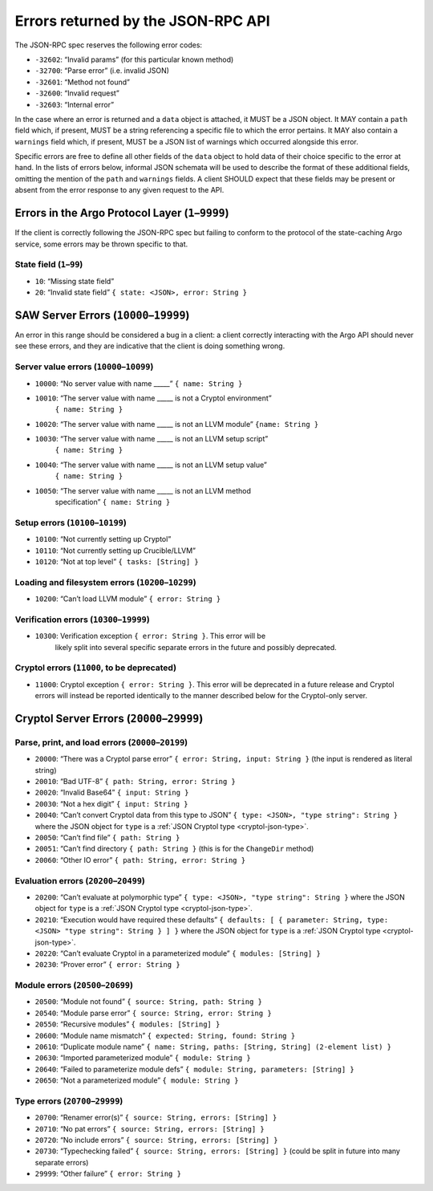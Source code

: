 Errors returned by the JSON-RPC API
===================================

The JSON-RPC spec reserves the following error codes:

+ ``-32602``: “Invalid params” (for this particular known method)
+ ``-32700``: “Parse error” (i.e. invalid JSON)
+ ``-32601``: “Method not found”
+ ``-32600``: “Invalid request”
+ ``-32603``: “Internal error”

In the case where an error is returned and a ``data`` object is attached, it
MUST be a JSON object. It MAY contain a ``path`` field which, if present, MUST
be a string referencing a specific file to which the error pertains. It MAY also
contain a ``warnings`` field which, if present, MUST be a JSON list of warnings
which occurred alongside this error.

Specific errors are free to define all other fields of the ``data`` object to
hold data of their choice specific to the error at hand. In the lists of errors
below, informal JSON schemata will be used to describe the format of these
additional fields, omitting the mention of the ``path`` and ``warnings`` fields.
A client SHOULD expect that these fields may be present or absent from the
error response to any given request to the API.

Errors in the Argo Protocol Layer (``1``–``9999``)
--------------------------------------------------

If the client is correctly following the JSON-RPC spec but failing to conform to
the protocol of the state-caching Argo service, some errors may be thrown
specific to that.

State field (``1``–``99``)
~~~~~~~~~~~~~~~~~~~~~~~~~~

-  ``10``: “Missing state field”
-  ``20``: “Invalid state field” ``{ state: <JSON>, error: String }``

.. _saw-server-errors:

SAW Server Errors (``10000``–``19999``)
---------------------------------------

..
  The SAW server uses the same errors as the Cryptol server for Cryptol errors
  (that is, when a Cryptol error occurs it should be directly returned as such,
  which will have a code outside this range).

An error in this range should be considered a bug in a client: a client
correctly interacting with the Argo API should never see these errors, and they
are indicative that the client is doing something wrong.

Server value errors (``10000``–``10099``)
~~~~~~~~~~~~~~~~~~~~~~~~~~~~~~~~~~~~~~~~~

- ``10000``: “No server value with name \____\_” ``{ name: String }``
- ``10010``: “The server value with name \____\_ is not a Cryptol environment”
   ``{ name: String }``
- ``10020``: “The server value with name \____\_ is not an LLVM module”
  ``{name: String }``
- ``10030``: “The server value with name \____\_ is not an LLVM setup script”
   ``{ name: String }``
- ``10040``: “The server value with name \____\_ is not an LLVM setup value”
   ``{ name: String }``
- ``10050``: “The server value with name \____\_ is not an LLVM method
   specification”
   ``{ name: String }``

Setup errors (``10100``–``10199``)
~~~~~~~~~~~~~~~~~~~~~~~~~~~~~~~~~~

-  ``10100``: “Not currently setting up Cryptol”
-  ``10110``: “Not currently setting up Crucible/LLVM”
-  ``10120``: “Not at top level” ``{ tasks: [String] }``

Loading and filesystem errors (``10200``–``10299``)
~~~~~~~~~~~~~~~~~~~~~~~~~~~~~~~~~~~~~~~~~~~~~~~~~~~

-  ``10200``: “Can’t load LLVM module” ``{ error: String }``

Verification errors (``10300``–``19999``)
~~~~~~~~~~~~~~~~~~~~~~~~~~~~~~~~~~~~~~~~~

- ``10300``: Verification exception ``{ error: String }``. This error will be
   likely split into several specific separate errors in the future and possibly
   deprecated.

Cryptol errors (``11000``, to be deprecated)
~~~~~~~~~~~~~~~~~~~~~~~~~~~~~~~~~~~~~~~~~~~~

- ``11000``: Cryptol exception ``{ error: String }``. This error will be
  deprecated in a future release and Cryptol errors will instead be reported
  identically to the manner described below for the Cryptol-only server.

.. _cryptol-server-errors:

Cryptol Server Errors (``20000``–``29999``)
-------------------------------------------

Parse, print, and load errors (``20000``–``20199``)
~~~~~~~~~~~~~~~~~~~~~~~~~~~~~~~~~~~~~~~~~~~~~~~~~~~

-  ``20000``: “There was a Cryptol parse error”
   ``{ error: String, input: String }`` (the input is rendered as
   literal string)
-  ``20010``: “Bad UTF-8” ``{ path: String, error: String }``
-  ``20020``: “Invalid Base64” ``{ input: String }``
-  ``20030``: “Not a hex digit” ``{ input: String }``
-  ``20040``: “Can’t convert Cryptol data from this type to JSON”
   ``{ type: <JSON>, "type string": String }`` where the JSON object for ``type``
   is a :ref:`JSON Cryptol type <cryptol-json-type>`.
-  ``20050``: “Can’t find file” ``{ path: String }``
-  ``20051``: “Can’t find directory ``{ path: String }`` (this is for
   the ``ChangeDir`` method)
-  ``20060``: “Other IO error” ``{ path: String, error: String }``

Evaluation errors (``20200``–``20499``)
~~~~~~~~~~~~~~~~~~~~~~~~~~~~~~~~~~~~~~~

-  ``20200``: “Can’t evaluate at polymorphic type”
   ``{ type: <JSON>, "type string": String }`` where the JSON object for ``type``
   is a :ref:`JSON Cryptol type <cryptol-json-type>`.
-  ``20210``: “Execution would have required these defaults”
   ``{ defaults: [ { parameter: String, type: <JSON> "type string": String } ] }``
   where the JSON object for ``type`` is a
   :ref:`JSON Cryptol type <cryptol-json-type>`.
-  ``20220``: “Can’t evaluate Cryptol in a parameterized module”
   ``{ modules: [String] }``
-  ``20230``: “Prover error” ``{ error: String }``

Module errors (``20500``–``20699``)
~~~~~~~~~~~~~~~~~~~~~~~~~~~~~~~~~~~

-  ``20500``: “Module not found” ``{ source: String, path: String }``
-  ``20540``: “Module parse error” ``{ source: String, error: String }``
-  ``20550``: “Recursive modules” ``{ modules: [String] }``
-  ``20600``: “Module name mismatch”
   ``{ expected: String, found: String }``
-  ``20610``: “Duplicate module name”
   ``{ name: String, paths: [String, String] (2-element list) }``
-  ``20630``: “Imported parameterized module” ``{ module: String }``
-  ``20640``: “Failed to parameterize module defs”
   ``{ module: String, parameters: [String] }``
-  ``20650``: “Not a parameterized module” ``{ module: String }``

Type errors (``20700``–``29999``)
~~~~~~~~~~~~~~~~~~~~~~~~~~~~~~~~~

-  ``20700``: “Renamer error(s)”
   ``{ source: String, errors: [String] }``
-  ``20710``: “No pat errors” ``{ source: String, errors: [String] }``
-  ``20720``: “No include errors”
   ``{ source: String, errors: [String] }``
-  ``20730``: “Typechecking failed”
   ``{ source: String, errors: [String] }`` (could be split in future
   into many separate errors)
-  ``29999``: “Other failure” ``{ error: String }``
